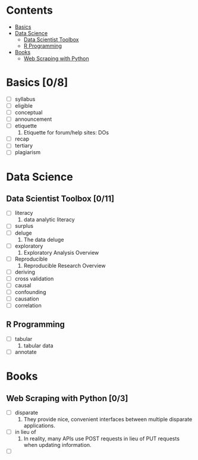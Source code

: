 * Contents

- [[#basics][Basics]]
- [[#data-science][Data Science]]
  - [[#data-scientist-toolbox][Data Scientist Toolbox]]
  - [[#r-programming][R Programming]]
- [[#books][Books]]
  - [[#web-scraping-with-python][Web Scraping with Python]]

* Basics [0/8]

- [ ] syllabus
- [ ] eligible
- [ ] conceptual
- [ ] announcement
- [ ] etiquette
  1. Etiquette for forum/help sites: DOs
- [ ] recap
- [ ] tertiary
- [ ] plagiarism


* Data Science

** Data Scientist Toolbox [0/11]

- [ ] literacy
  1. data analytic literacy
- [ ] surplus
- [ ] deluge
  1. The data deluge
- [ ] exploratory
  1. Exploratory Analysis Overview
- [ ] Reproducible
  1. Reproducible Research Overview 
- [ ] deriving
- [ ] cross validation
- [ ] causal
- [ ] confounding
- [ ] causation
- [ ] correlation

** R Programming

- [ ] tabular
  1. tabular data
- [ ] annotate

* Books

** Web Scraping with Python [0/3]

- [ ] disparate
  1. They provide nice, convenient interfaces between multiple disparate applications.
- [ ] in lieu of
  1. In reality, many APIs use POST requests in lieu of PUT requests when updating information.
- [ ] 
